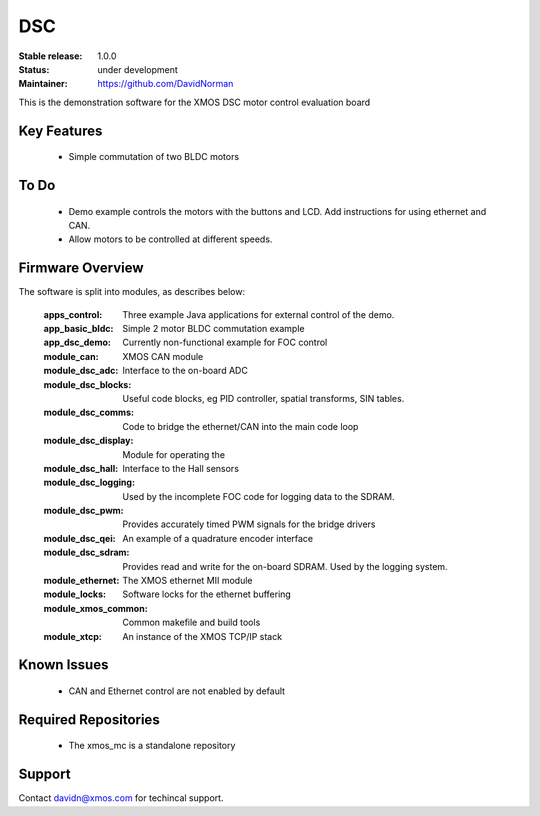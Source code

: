 DSC
.......

:Stable release:  1.0.0

:Status:  under development

:Maintainer: https://github.com/DavidNorman


This is the demonstration software for the XMOS DSC motor control evaluation board

Key Features
============

   * Simple commutation of two BLDC motors

To Do
=====

   * Demo example controls the motors with the buttons and LCD.  Add instructions for using
     ethernet and CAN.

   * Allow motors to be controlled at different speeds.

Firmware Overview
=================

The software is split into modules, as describes below:

   :apps_control: Three example Java applications for external control of the demo.
   :app_basic_bldc: Simple 2 motor BLDC commutation example
   :app_dsc_demo: Currently non-functional example for FOC control
   :module_can: XMOS CAN module
   :module_dsc_adc: Interface to the on-board ADC
   :module_dsc_blocks: Useful code blocks, eg PID controller, spatial transforms, SIN tables.
   :module_dsc_comms: Code to bridge the ethernet/CAN into the main code loop
   :module_dsc_display: Module for operating the 
   :module_dsc_hall: Interface to the Hall sensors
   :module_dsc_logging: Used by the incomplete FOC code for logging data to the SDRAM.
   :module_dsc_pwm: Provides accurately timed PWM signals for the bridge drivers
   :module_dsc_qei: An example of a quadrature encoder interface
   :module_dsc_sdram: Provides read and write for the on-board SDRAM.  Used by the logging system.
   :module_ethernet: The XMOS ethernet MII module
   :module_locks: Software locks for the ethernet buffering
   :module_xmos_common: Common makefile and build tools
   :module_xtcp: An instance of the XMOS TCP/IP stack


Known Issues
============

   * CAN and Ethernet control are not enabled by default

Required Repositories
================

   * The xmos_mc is a standalone repository

Support
=======

Contact davidn@xmos.com for techincal support.



